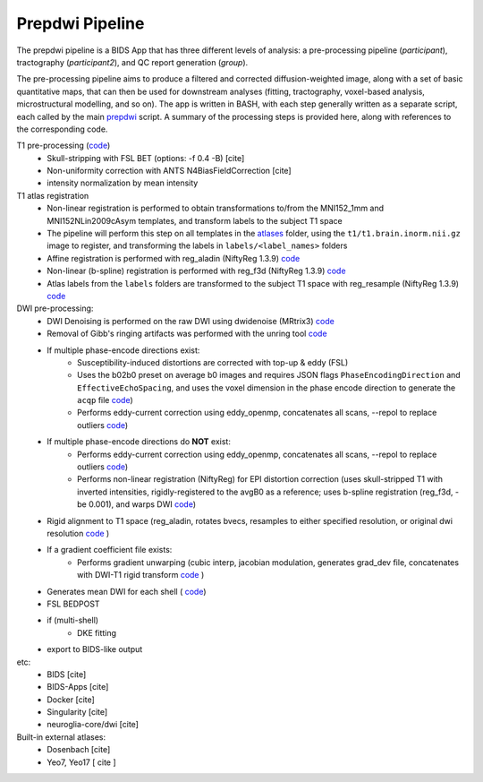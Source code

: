=================
Prepdwi Pipeline
=================

The prepdwi pipeline is a BIDS App that has three different levels of analysis: a pre-processing pipeline (`participant`), tractography (`participant2`), and QC report generation (`group`). 

The pre-processing pipeline aims to produce a filtered and corrected diffusion-weighted image, along with a set of basic quantitative maps, that can then be used for downstream analyses (fitting, tractography, voxel-based analysis, microstructural modelling, and so on). The app is written in BASH, with each step generally written as a separate script, each called by the main  `prepdwi <../prepdwi>`_ script.  A summary of the processing steps is provided here, along with references to the corresponding code. 

T1 pre-processing  (`code <../bin/processT1>`_)
 * Skull-stripping with FSL BET (options: -f 0.4 -B) [cite] 
 * Non-uniformity correction with ANTS N4BiasFieldCorrection [cite]
 * intensity normalization by mean intensity 
 
T1 atlas registration
 * Non-linear registration is performed to obtain transformations to/from the MNI152_1mm and MNI152NLin2009cAsym templates, and transform labels to the subject T1 space
 * The pipeline will perform this step on all templates in the `atlases <../atlases>`_ folder, using the ``t1/t1.brain.inorm.nii.gz`` image to register, and transforming the labels in ``labels/<label_names>`` folders
 * Affine registration is performed with reg_aladin (NiftyReg 1.3.9) `code <../bin/reg_intersubj_aladin>`_
 * Non-linear (b-spline) registration is performed with reg_f3d (NiftyReg 1.3.9) `code <../bin/reg_bspline_f3d>`_
 * Atlas labels from the ``labels`` folders are transformed to the subject T1 space with reg_resample (NiftyReg 1.3.9)  `code <../bin/propLabels_reg_bspline_f3d>`_

DWI pre-processing:
 * DWI Denoising is performed on the raw DWI using dwidenoise (MRtrix3) `code <../bin/processDwiDenoise>`_
 * Removal of Gibb's ringing artifacts was performed with the unring tool  `code <../bin/processUnring>`_
 * If multiple phase-encode directions exist:
        * Susceptibility-induced distortions are corrected with top-up & eddy (FSL)
        * Uses the b02b0 preset on average b0 images and requires JSON flags ``PhaseEncodingDirection`` and ``EffectiveEchoSpacing``, and uses the voxel dimension in the phase encode direction to generate the ``acqp`` file  `code <../bin/processTopUp>`_)
        * Performs eddy-current correction using eddy_openmp, concatenates all scans, --repol to replace outliers  `code <../bin/processEddy>`_)
 * If multiple phase-encode directions do **NOT** exist:
        * Performs eddy-current correction using eddy_openmp, concatenates all scans, --repol to replace outliers  `code <../bin/processEddyNoTopup>`_)
        * Performs non-linear registration (NiftyReg) for EPI distortion correction (uses skull-stripped T1 with inverted intensities, rigidly-registered to the avgB0 as a reference; uses b-spline registration (reg_f3d, -be 0.001), and warps DWI  `code <../bin/processDistortCorrect>`_)
 * Rigid alignment to T1 space (reg_aladin, rotates bvecs, resamples to either specified resolution, or original dwi resolution  `code <../bin/processRegT1>`_ )
 * If a gradient coefficient file exists:
        * Performs gradient unwarping (cubic interp, jacobian modulation, generates grad_dev file, concatenates with DWI-T1 rigid transform  `code <../bin/processGradUnwarp>`_ )
 * Generates mean DWI for each shell ( `code <../octave/extractMeanDWI.m>`_)
 
 
 * FSL BEDPOST 
 * if (multi-shell)
        * DKE fitting 
 * export to BIDS-like output
 
 
etc:
 * BIDS [cite]
 * BIDS-Apps [cite]
 * Docker [cite]
 * Singularity [cite]
 * neuroglia-core/dwi [cite]
 
 
Built-in external atlases:
 * Dosenbach [cite]
 * Yeo7, Yeo17 [ cite ]
 
.. index::
        pair: Syntax; TOC Tree
